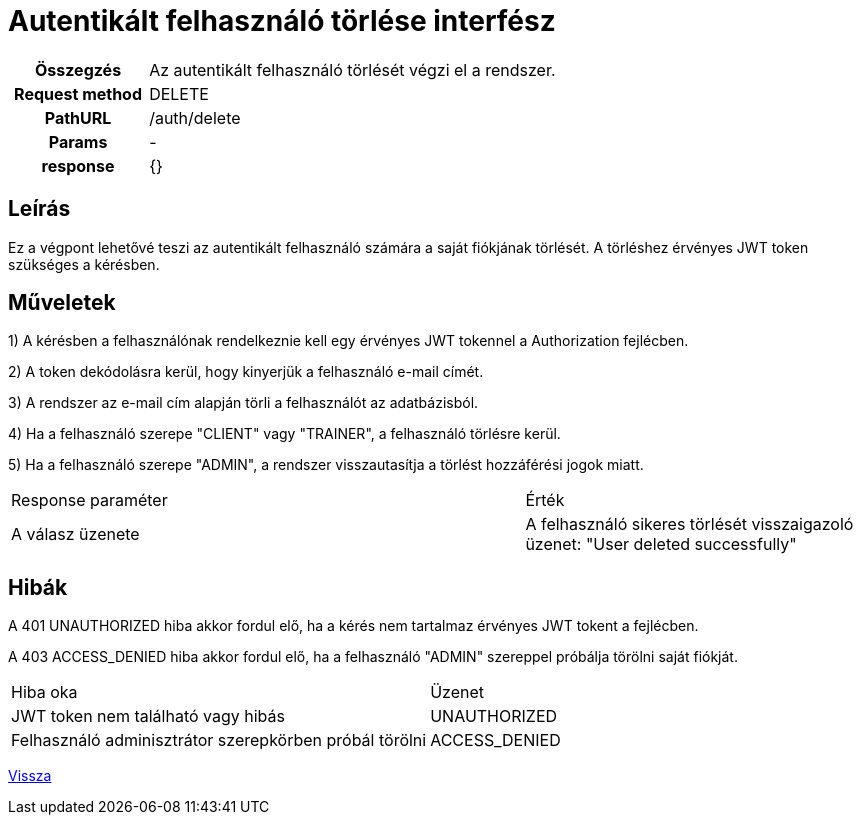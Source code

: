 = Autentikált felhasználó törlése interfész

[cols="1h,3"]
|===

| Összegzés
| Az autentikált felhasználó törlését végzi el a rendszer.

| Request method
| DELETE

| PathURL
| /auth/delete

| Params
| -

| response
|
{}
|===

== Leírás
Ez a végpont lehetővé teszi az autentikált felhasználó számára a saját fiókjának törlését. A törléshez érvényes JWT token szükséges a kérésben.

== Műveletek

1) A kérésben a felhasználónak rendelkeznie kell egy érvényes JWT tokennel a Authorization fejlécben.

2) A token dekódolásra kerül, hogy kinyerjük a felhasználó e-mail címét.

3) A rendszer az e-mail cím alapján törli a felhasználót az adatbázisból.

4) Ha a felhasználó szerepe "CLIENT" vagy "TRAINER", a felhasználó törlésre kerül.

5) Ha a felhasználó szerepe "ADMIN", a rendszer visszautasítja a törlést hozzáférési jogok miatt.

[cols="3,2"]
|===

| Response paraméter | Érték

| A válasz üzenete | A felhasználó sikeres törlését visszaigazoló üzenet: "User deleted successfully"

|===

== Hibák

A 401 UNAUTHORIZED hiba akkor fordul elő, ha a kérés nem tartalmaz érvényes JWT tokent a fejlécben.

A 403 ACCESS_DENIED hiba akkor fordul elő, ha a felhasználó "ADMIN" szereppel próbálja törölni saját fiókját.

[cols="3,2"]
|===

| Hiba oka | Üzenet

| JWT token nem található vagy hibás
| UNAUTHORIZED

| Felhasználó adminisztrátor szerepkörben próbál törölni
| ACCESS_DENIED

|===

link:interfaces-auth.adoc[Vissza]
